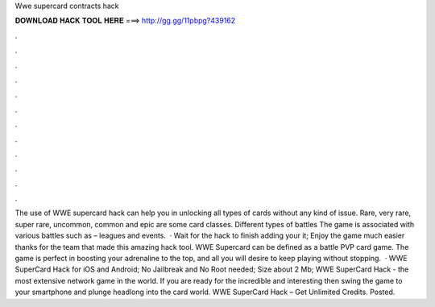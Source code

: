 Wwe supercard contracts hack

𝐃𝐎𝐖𝐍𝐋𝐎𝐀𝐃 𝐇𝐀𝐂𝐊 𝐓𝐎𝐎𝐋 𝐇𝐄𝐑𝐄 ===> http://gg.gg/11pbpg?439162

.

.

.

.

.

.

.

.

.

.

.

.

The use of WWE supercard hack can help you in unlocking all types of cards without any kind of issue. Rare, very rare, super rare, uncommon, common and epic are some card classes. Different types of battles The game is associated with various battles such as – leagues and events.  · Wait for the hack to finish adding your  it; Enjoy the game much easier thanks for the team that made this amazing hack tool. WWE Supercard can be defined as a battle PVP card game. The game is perfect in boosting your adrenaline to the top, and all you will desire to keep playing without stopping.  · WWE SuperCard Hack for iOS and Android; No Jailbreak and No Root needed; Size about 2 Mb; WWE SuperCard Hack - the most extensive network game in the world. If you are ready for the incredible and interesting then swing the game to your smartphone and plunge headlong into the card world. WWE SuperCard Hack – Get Unlimited Credits. Posted.